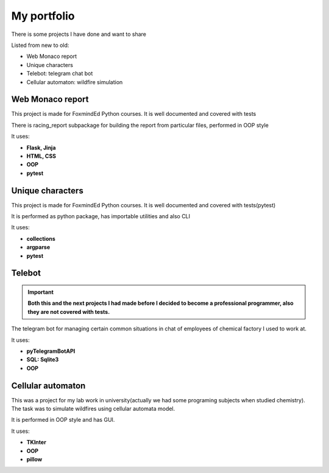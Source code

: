 My portfolio
============
There is some projects I have done and want to share

Listed from new to old:

* Web Monaco report
* Unique characters
* Telebot: telegram chat bot
* Cellular automaton: wildfire simulation

Web Monaco report
-----------------
This project is made for FoxmindEd Python courses. It is well documented
and covered with tests

There is racing_report subpackage for building the report from particular
files, performed in OOP style

It uses:

* **Flask, Jinja**
* **HTML, CSS**
* **OOP**
* **pytest**

Unique characters
-----------------
This project is made for FoxmindEd Python courses. It is well documented
and covered with tests(pytest)

It is performed as python package, has importable utilities and also CLI

It uses:

* **collections**
* **argparse**
* **pytest**

Telebot
-------
.. important::
    **Both this and the next projects I had made before I decided to become a
    professional programmer, also they are not covered with tests.**

The telegram bot for managing certain common situations in chat of
employees of chemical factory I used to work at.

It uses:

* **pyTelegramBotAPI**
* **SQL: Sqlite3**
* **OOP**

Cellular automaton
------------------
This was a project for my lab work in university(actually we had some
programing subjects when studied chemistry). The task was to simulate
wildfires using cellular automata model.

It is performed in OOP style and has GUI.

It uses:

* **TKInter**
* **OOP**
* **pillow**